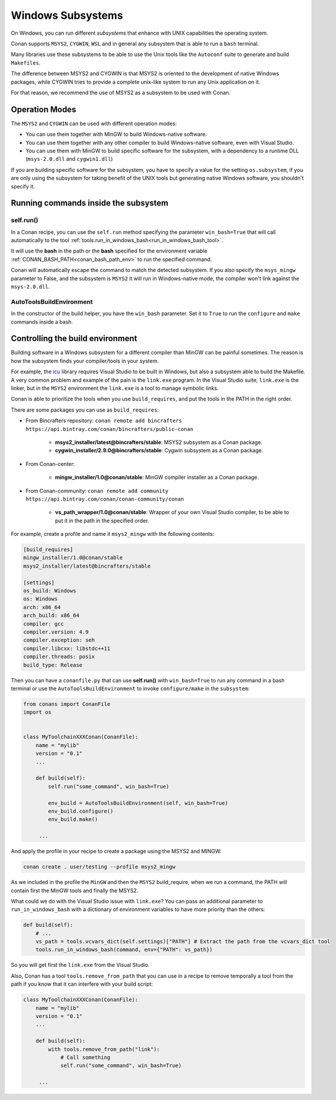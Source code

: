 .. _windows_subsystems:

Windows Subsystems
==================

On Windows, you can run different `subsystems` that enhance with UNIX capabilities the operating system.

Conan supports ``MSYS2``, ``CYGWIN``, ``WSL`` and in general any subsystem that is able to run a ``bash``
terminal.

Many libraries use these subsystems to be able to use the Unix tools like the ``Autoconf`` suite
to generate and build ``Makefiles``.

The difference between MSYS2 and CYGWIN is that MSYS2 is oriented to the development of native Windows
packages, while CYGWIN tries to provide a complete unix-like system to run any Unix application on it.

For that reason, we recommend the use of MSYS2 as a subsystem to be used with Conan.


Operation Modes
---------------

The ``MSYS2`` and ``CYGWIN`` can be used with different operation modes:

- You can use them together with  MinGW to build Windows-native software.
- You can use them together with any other compiler to build Windows-native software, even with Visual
  Studio.
- You can use them with MinGW to build specific software for the subsystem, with a dependency to a
  runtime DLL (``msys-2.0.dll`` and ``cygwin1.dll``)


If you are building specific software for the subsystem, you have to specify a value for the setting ``os.subsystem``,
if you are only using the subsystem for taking benefit of the UNIX tools but generating native Windows software, you
shouldn't specify it.


Running commands inside the subsystem
-------------------------------------

self.run()
__________

In a Conan recipe, you can use the ``self.run`` method specifying the parameter ``win_bash=True``
that will call automatically to the tool :ref:`tools.run_in_windows_bash<run_in_windows_bash_tool>`.

It will use the **bash** in the path or the **bash** specified for the environment variable :ref:`CONAN_BASH_PATH<conan_bash_path_env>`
to run the specified command.

Conan will automatically escape the command to match the detected subsystem.
If you also specify the ``msys_mingw`` parameter to False, and the subsystem is ``MSYS2`` it will
run in Windows-native mode, the compiler won't link against the ``msys-2.0.dll``.


AutoToolsBuildEnvironment
__________________________

In the constructor of the build helper, you have the ``win_bash`` parameter. Set it to ``True`` to
run the ``configure`` and ``make`` commands inside a bash.


Controlling the build environment
---------------------------------

Building software in a Windows subsystem for a different compiler than MinGW can be painful sometimes.
The reason is how the subsystem finds your compiler/tools in your system.

For example, the `icu <http://site.icu-project.org/>`_ library requires Visual Studio to be built in Windows, but also a subsystem
able to build the Makefile. A very common problem and example of the pain is the ``link.exe`` program.
In the Visual Studio suite, ``link.exe`` is the linker, but in the ``MSYS2`` environment the ``link.exe``
is a tool to manage symbolic links.

Conan is able to prioritize the tools when you use ``build_requires``, and put the tools in the PATH in
the right order.

There are some packages you can use as ``build_requires``:


- From Bincrafters repository: ``conan remote add bincrafters https://api.bintray.com/conan/bincrafters/public-conan``

    - **msys2_installer/latest@bincrafters/stable**: MSYS2 subsystem as a Conan package.
    - **cygwin_installer/2.9.0@bincrafters/stable**: Cygwin subsystem as a Conan package.

- From Conan-center:

    - **mingw_installer/1.0@conan/stable**: MinGW compiler installer as a Conan package.

- From Conan-community: ``conan remote add community https://api.bintray.com/conan/conan-community/conan``

    - **vs_path_wrapper/1.0@conan/stable**: Wrapper of your own Visual Studio compiler, to be able to put it
      in the path in the specified order.


For example, create a profile and name it ``msys2_mingw`` with the following contents:


.. code-block:: text

   [build_requires]
   mingw_installer/1.0@conan/stable
   msys2_installer/latest@bincrafters/stable

   [settings]
   os_build: Windows
   os: Windows
   arch: x86_64
   arch_build: x86_64
   compiler: gcc
   compiler.version: 4.9
   compiler.exception: seh
   compiler.libcxx: libstdc++11
   compiler.threads: posix
   build_type: Release


Then you can have a ``conanfile.py`` that can use **self.run()** with ``win_bash=True`` to run any
command in a bash terminal or use the ``AutoToolsBuildEnvironment`` to invoke ``configure/make``
in the ``subsystem``:


.. code-block:: python

   from conans import ConanFile
   import os


   class MyToolchainXXXConan(ConanFile):
       name = "mylib"
       version = "0.1"
       ...

       def build(self):
           self.run("some_command", win_bash=True)

           env_build = AutoToolsBuildEnvironment(self, win_bash=True)
           env_build.configure()
           env_build.make()

        ...


And apply the profile in your recipe to create a package using the MSYS2 and MINGW:


.. code-block:: bash

    conan create . user/testing --profile msys2_mingw


As we included in the profile the ``MinGW`` and then the ``MSYS2`` build_require, when we run a command, the PATH
will contain first the MinGW tools and finally the MSYS2.

What could we do with the Visual Studio issue with ``link.exe``? You can pass an additional parameter to ``run_in_windows_bash``
with a dictionary of environment variables to have more priority than the others:


.. code-block:: python

    def build(self):
        # ...
        vs_path = tools.vcvars_dict(self.settings)["PATH"] # Extract the path from the vcvars_dict tool
        tools.run_in_windows_bash(command, env={"PATH": vs_path})


So you will get first the ``link.exe`` from the Visual Studio.


Also, Conan has a tool ``tools.remove_from_path`` that you can use in a recipe to remove temporally a
tool from the path if you know that it can interfere with your build script:


.. code-block:: python

   class MyToolchainXXXConan(ConanFile):
       name = "mylib"
       version = "0.1"
       ...

       def build(self):
           with tools.remove_from_path("link"):
               # Call something
               self.run("some_command", win_bash=True)

        ...


